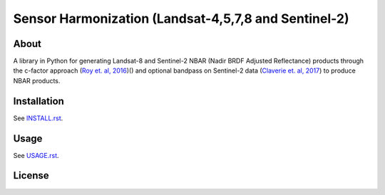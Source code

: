 ..
    This file is part of Brazil Data Cube sensor-harm.
    Copyright (C) 2022 INPE.

    This program is free software: you can redistribute it and/or modify
    it under the terms of the GNU General Public License as published by
    the Free Software Foundation, either version 3 of the License, or
    (at your option) any later version.

    This program is distributed in the hope that it will be useful,
    but WITHOUT ANY WARRANTY; without even the implied warranty of
    MERCHANTABILITY or FITNESS FOR A PARTICULAR PURPOSE. See the
    GNU General Public License for more details.

    You should have received a copy of the GNU General Public License
    along with this program. If not, see <https://www.gnu.org/licenses/gpl-3.0.html>.


=====================================================
Sensor Harmonization (Landsat-4,5,7,8 and Sentinel-2)
=====================================================


.. image:: https://img.shields.io/badge/License-GPLv3-blue.svg
        :target: https://github.com/brazil-data-cube/bdc-collectors/blob/master/LICENSE
        :alt: Software License


.. image:: https://img.shields.io/github/tag/brazil-data-cube/sensor-harm.svg
        :target: https://github.com/brazil-data-cube/sensor-harm/releases
        :alt: Release


.. image:: https://img.shields.io/discord/689541907621085198?logo=discord&logoColor=ffffff&color=7389D8
        :target: https://discord.com/channels/689541907621085198#
        :alt: Join us at Discord


About
=====


A library in Python for generating Landsat-8 and Sentinel-2 NBAR (Nadir BRDF Adjusted Reflectance) products through the c-factor approach (`Roy et. al, 2016 <https://doi.org/10.1016/j.rse.2016.01.023>`_)() and optional bandpass on Sentinel-2 data (`Claverie et. al, 2017 <https://doi.org/10.1016/j.rse.2018.09.002>`_) to produce NBAR products.


Installation
============


See `INSTALL.rst <./INSTALL.rst>`_.


Usage
=====


See `USAGE.rst <./USAGE.rst>`_.


License
=======


.. admonition::
    Copyright (C) 2022 INPE.
